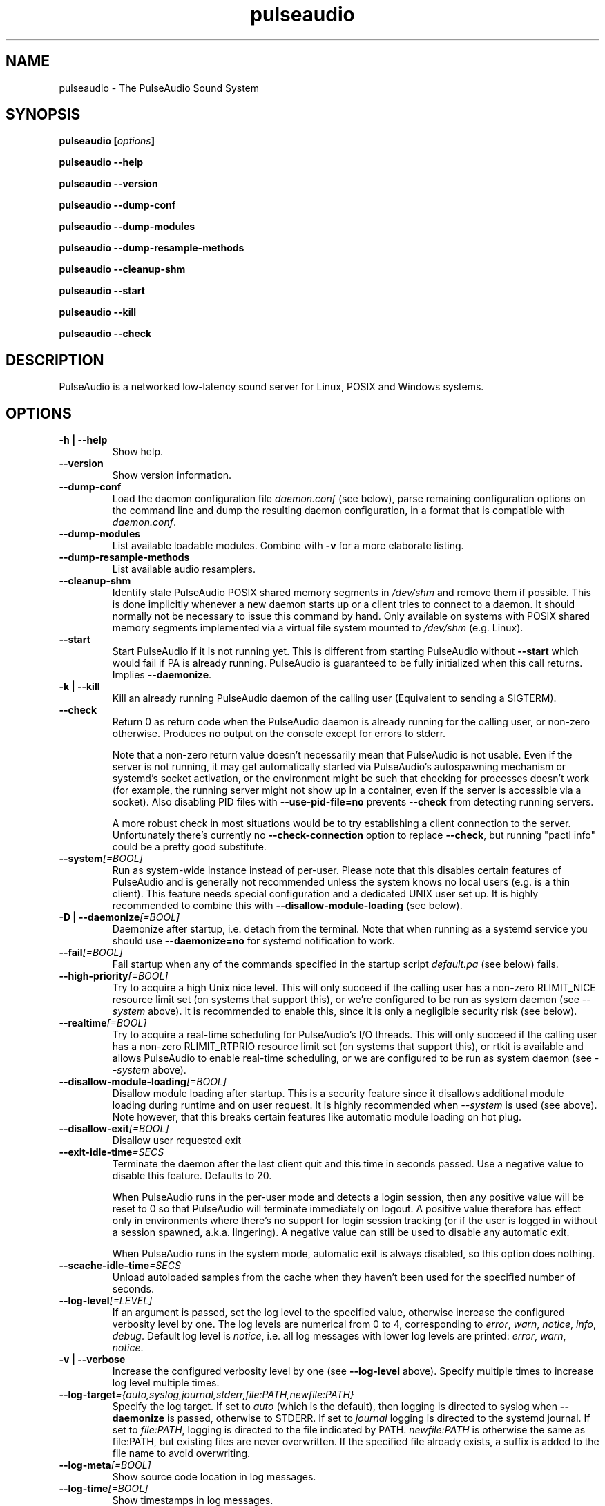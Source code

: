 .TH pulseaudio 1 User Manuals
.SH NAME
pulseaudio \- The PulseAudio Sound System
.SH SYNOPSIS
\fBpulseaudio [\fIoptions\fB]

pulseaudio --help\fB

pulseaudio --version\fB

pulseaudio --dump-conf\fB

pulseaudio --dump-modules\fB

pulseaudio --dump-resample-methods\fB

pulseaudio --cleanup-shm\fB

pulseaudio --start\fB

pulseaudio --kill\fB

pulseaudio --check\fB
\f1
.SH DESCRIPTION
PulseAudio is a networked low-latency sound server for Linux, POSIX and Windows systems.
.SH OPTIONS
.TP
\fB-h | --help\f1
Show help.
.TP
\fB--version\f1
Show version information.
.TP
\fB--dump-conf\f1
Load the daemon configuration file \fIdaemon.conf\f1 (see below), parse remaining configuration options on the command line and dump the resulting daemon configuration, in a format that is compatible with \fIdaemon.conf\f1.
.TP
\fB--dump-modules\f1
List available loadable modules. Combine with \fB-v\f1 for a more elaborate listing.
.TP
\fB--dump-resample-methods\f1
List available audio resamplers.
.TP
\fB--cleanup-shm\f1
Identify stale PulseAudio POSIX shared memory segments in \fI/dev/shm\f1 and remove them if possible. This is done implicitly whenever a new daemon starts up or a client tries to connect to a daemon. It should normally not be necessary to issue this command by hand. Only available on systems with POSIX shared memory segments implemented via a virtual file system mounted to \fI/dev/shm\f1 (e.g. Linux).
.TP
\fB--start\f1
Start PulseAudio if it is not running yet. This is different from starting PulseAudio without \fB--start\f1 which would fail if PA is already running. PulseAudio is guaranteed to be fully initialized when this call returns. Implies \fB--daemonize\f1.
.TP
\fB-k | --kill\f1
Kill an already running PulseAudio daemon of the calling user (Equivalent to sending a SIGTERM).
.TP
\fB--check\f1
Return 0 as return code when the PulseAudio daemon is already running for the calling user, or non-zero otherwise. Produces no output on the console except for errors to stderr.

Note that a non-zero return value doesn't necessarily mean that PulseAudio is not usable. Even if the server is not running, it may get automatically started via PulseAudio's autospawning mechanism or systemd's socket activation, or the environment might be such that checking for processes doesn't work (for example, the running server might not show up in a container, even if the server is accessible via a socket). Also disabling PID files with \fB--use-pid-file=no\f1 prevents \fB--check\f1 from detecting running servers.

A more robust check in most situations would be to try establishing a client connection to the server. Unfortunately there's currently no \fB--check-connection\f1 option to replace \fB--check\f1, but running "pactl info" could be a pretty good substitute.
.TP
\fB--system\f1\fI[=BOOL]\f1
Run as system-wide instance instead of per-user. Please note that this disables certain features of PulseAudio and is generally not recommended unless the system knows no local users (e.g. is a thin client). This feature needs special configuration and a dedicated UNIX user set up. It is highly recommended to combine this with \fB--disallow-module-loading\f1 (see below).
.TP
\fB-D | --daemonize\f1\fI[=BOOL]\f1
Daemonize after startup, i.e. detach from the terminal. Note that when running as a systemd service you should use \fB--daemonize=no\f1 for systemd notification to work. 
.TP
\fB--fail\f1\fI[=BOOL]\f1
Fail startup when any of the commands specified in the startup script \fIdefault.pa\f1 (see below) fails.
.TP
\fB--high-priority\f1\fI[=BOOL]\f1
Try to acquire a high Unix nice level. This will only succeed if the calling user has a non-zero RLIMIT_NICE resource limit set (on systems that support this), or we're configured to be run as system daemon (see \fI--system\f1 above). It is recommended to enable this, since it is only a negligible security risk (see below).
.TP
\fB--realtime\f1\fI[=BOOL]\f1
Try to acquire a real-time scheduling for PulseAudio's I/O threads. This will only succeed if the calling user has a non-zero RLIMIT_RTPRIO resource limit set (on systems that support this), or rtkit is available and allows PulseAudio to enable real-time scheduling, or we are configured to be run as system daemon (see \fI--system\f1 above).
.TP
\fB--disallow-module-loading\f1\fI[=BOOL]\f1
Disallow module loading after startup. This is a security feature since it disallows additional module loading during runtime and on user request. It is highly recommended when \fI--system\f1 is used (see above). Note however, that this breaks certain features like automatic module loading on hot plug.
.TP
\fB--disallow-exit\f1\fI[=BOOL]\f1
Disallow user requested exit
.TP
\fB--exit-idle-time\f1\fI=SECS\f1
Terminate the daemon after the last client quit and this time in seconds passed. Use a negative value to disable this feature. Defaults to 20.

When PulseAudio runs in the per-user mode and detects a login session, then any positive value will be reset to 0 so that PulseAudio will terminate immediately on logout. A positive value therefore has effect only in environments where there's no support for login session tracking (or if the user is logged in without a session spawned, a.k.a. lingering). A negative value can still be used to disable any automatic exit.

When PulseAudio runs in the system mode, automatic exit is always disabled, so this option does nothing.
.TP
\fB--scache-idle-time\f1\fI=SECS\f1
Unload autoloaded samples from the cache when they haven't been used for the specified number of seconds.
.TP
\fB--log-level\f1\fI[=LEVEL]\f1
If an argument is passed, set the log level to the specified value, otherwise increase the configured verbosity level by one. The log levels are numerical from 0 to 4, corresponding to \fIerror\f1, \fIwarn\f1, \fInotice\f1, \fIinfo\f1, \fIdebug\f1. Default log level is \fInotice\f1, i.e. all log messages with lower log levels are printed: \fIerror\f1, \fIwarn\f1, \fInotice\f1.
.TP
\fB-v | --verbose\f1
Increase the configured verbosity level by one (see \fB--log-level\f1 above). Specify multiple times to increase log level multiple times.
.TP
\fB--log-target\f1\fI={auto,syslog,journal,stderr,file:PATH,newfile:PATH}\f1
Specify the log target. If set to \fIauto\f1 (which is the default), then logging is directed to syslog when \fB--daemonize\f1 is passed, otherwise to STDERR. If set to \fIjournal\f1 logging is directed to the systemd journal. If set to \fIfile:PATH\f1, logging is directed to the file indicated by PATH. \fInewfile:PATH\f1 is otherwise the same as file:PATH, but existing files are never overwritten. If the specified file already exists, a suffix is added to the file name to avoid overwriting.
.TP
\fB--log-meta\f1\fI[=BOOL]\f1
Show source code location in log messages.
.TP
\fB--log-time\f1\fI[=BOOL]\f1
Show timestamps in log messages.
.TP
\fB--log-backtrace\f1\fI=FRAMES\f1
When FRAMES is greater than 0, log for each message a stack trace up to the number of specified stack frames.
.TP
\fB-p | --dl-search-path\f1\fI=PATH\f1
Set the search path for dynamic shared objects (plugins).
.TP
\fB--resample-method\f1\fI=METHOD\f1
Use the specified resampler by default (See \fB--dump-resample-methods\f1 above for possible values).
.TP
\fB--use-pid-file\f1\fI[=BOOL]\f1
Create a PID file. If this options is disabled it is possible to run multiple sound servers per user.
.TP
\fB--no-cpu-limit\f1\fI[=BOOL]\f1
Do not install CPU load limiter on platforms that support it. By default, PulseAudio will terminate itself when it notices that it takes up too much CPU time. This is useful as a protection against system lockups when real-time scheduling is used (see below). Disabling this mechanism is useful when debugging PulseAudio with tools like \fBvalgrind(1)\f1 which slow down execution.
.TP
\fB--disable-shm\f1\fI[=BOOL]\f1
PulseAudio clients and the server can exchange audio data via POSIX or memfd shared memory segments (on systems that support this). If disabled PulseAudio will communicate exclusively over sockets. Please note that data transfer via shared memory segments is always disabled when PulseAudio is running with \fB--system\f1 enabled (see above).
.TP
\fB--enable-memfd\f1\fI[=BOOL]\f1
PulseAudio clients and the server can exchange audio data via memfds - the anonymous Linux Kernel shared memory mechanism (on kernels that support this). If disabled PulseAudio will communicate via POSIX shared memory.
.TP
\fB-L | --load\f1\fI="MODULE ARGUMENTS"\f1
Load the specified plugin module with the specified arguments.
.TP
\fB-F | --file\f1\fI=FILENAME\f1
Run the specified script on startup. May be specified multiple times to specify multiple scripts to be run in order. Combine with \fB-n\f1 to disable loading of the default script \fIdefault.pa\f1 (see below).
.TP
\fB-C\f1
Open a command interpreter on STDIN/STDOUT after startup. This may be used to configure PulseAudio dynamically during runtime. Equivalent to \fB--load\f1\fI=module-cli\f1.
.TP
\fB-n\f1
Don't load default script file \fIdefault.pa\f1 (see below) on startup. Useful in conjunction with \fB-C\f1 or \fB--file\f1.
.SH FILES
\fI~/.config/pulse/daemon.conf\f1, \fI/usr/local/etc/pulse/daemon.conf\f1: configuration settings for the PulseAudio daemon. If the version in the user's home directory does not exist the global configuration file is loaded. See \fBpulse-daemon.conf(5)\f1 for more information.

\fI~/.config/pulse/default.pa\f1, \fI/usr/local/etc/pulse/default.pa\f1: the default configuration script to execute when the PulseAudio daemon is started. If the version in the user's home directory does not exist the global configuration script is loaded. See \fBdefault.pa(5)\f1 for more information.

\fI~/.config/pulse/client.conf\f1, \fI/usr/local/etc/pulse/client.conf\f1: configuration settings for PulseAudio client applications. If the version in the user's home directory does not exist the global configuration file is loaded. See \fBpulse-client.conf(5)\f1 for more information.
.SH SIGNALS
\fISIGINT, SIGTERM\f1: the PulseAudio daemon will shut down (Same as \fB--kill\f1).

\fISIGHUP\f1: dump a long status report to STDOUT or syslog, depending on the configuration.

\fISIGUSR1\f1: load module-cli, allowing runtime reconfiguration via STDIN/STDOUT.

\fISIGUSR2\f1: load module-cli-protocol-unix, allowing runtime reconfiguration via a AF_UNIX socket. See \fBpacmd(1)\f1 for more information.
.SH UNIX GROUPS AND USERS
Group \fIpulse-access\f1: if PulseAudio is running as a system daemon (see \fB--system\f1 above) access is granted to members of this group when they connect via AF_UNIX sockets. If PulseAudio is running as a user daemon this group has no meaning.

User \fIpulse\f1, group \fIpulse\f1: if PulseAudio is running as a system daemon (see \fB--system\f1 above) and is started as root the daemon will drop privileges and become a normal user process using this user and group. If PulseAudio is running as a user daemon this user and group has no meaning.
.SH REAL-TIME AND HIGH-PRIORITY SCHEDULING
To minimize the risk of drop-outs during playback it is recommended to run PulseAudio with real-time scheduling if the underlying platform supports it. This decouples the scheduling latency of the PulseAudio daemon from the system load and is thus the best way to make sure that PulseAudio always gets CPU time when it needs it to refill the hardware playback buffers. Unfortunately this can be a security risk on some systems, since PulseAudio runs as user process, and giving realtime scheduling privileges to a user always comes with the risk that the user misuses it to lock up the system -- which is possible since making a process real-time effectively disables preemption. To solve this problem, PulseAudio uses rtkit to safely acquire real-time scheduling when available.

If the risk of locking up the machine is considered too big to enable real-time scheduling, high-priority scheduling can be enabled instead (i.e. negative nice level). This can be enabled by passing \fB--high-priority\f1 (see above) when starting PulseAudio and may also be enabled with the appropriate option in \fIdaemon.conf\f1. Negative nice levels can only be enabled when the appropriate resource limit RLIMIT_NICE is set (see \fBsetrlimit(2)\f1 for more information), possibly configured in \fI/etc/security/limits.conf\f1. A resource limit of 31 (corresponding with nice level -11) is recommended.
.SH ENVIRONMENT VARIABLES
The PulseAudio client libraries check for the existence of the following environment variables and change their local configuration accordingly:

\fI$PULSE_SERVER\f1: the server string specifying the server to connect to when a client asks for a sound server connection and doesn't explicitly ask for a specific server. The server string is a list of server addresses separated by whitespace which are tried in turn. A server address consists of an optional address type specifier (unix:, tcp:, tcp4:, tcp6:), followed by a path or host address. A host address may include an optional port number. A server address may be prefixed by a string enclosed in {}. In this case the following server address is ignored unless the prefix string equals the local hostname or the machine id (/etc/machine-id).

\fI$PULSE_SINK\f1: the symbolic name of the sink to connect to when a client creates a playback stream and doesn't explicitly ask for a specific sink.

\fI$PULSE_SOURCE\f1: the symbolic name of the source to connect to when a client creates a record stream and doesn't explicitly ask for a specific source.

\fI$PULSE_BINARY\f1: path of PulseAudio executable to run when server auto-spawning is used.

\fI$PULSE_CLIENTCONFIG\f1: path of file that shall be read instead of \fIclient.conf\f1 (see above) for client configuration.

\fI$PULSE_COOKIE\f1: path of file that contains the PulseAudio authentication cookie. Defaults to \fI~/.config/pulse/cookie\f1.

These environment settings take precedence -- if set -- over the configuration settings from \fIclient.conf\f1 (see above).
.SH AUTHORS
The PulseAudio Developers <pulseaudio-discuss (at) lists (dot) freedesktop (dot) org>; PulseAudio is available from \fBhttp://pulseaudio.org/\f1
.SH SEE ALSO
\fBpulse-daemon.conf(5)\f1, \fBdefault.pa(5)\f1, \fBpulse-client.conf(5)\f1, \fBpacmd(1)\f1
